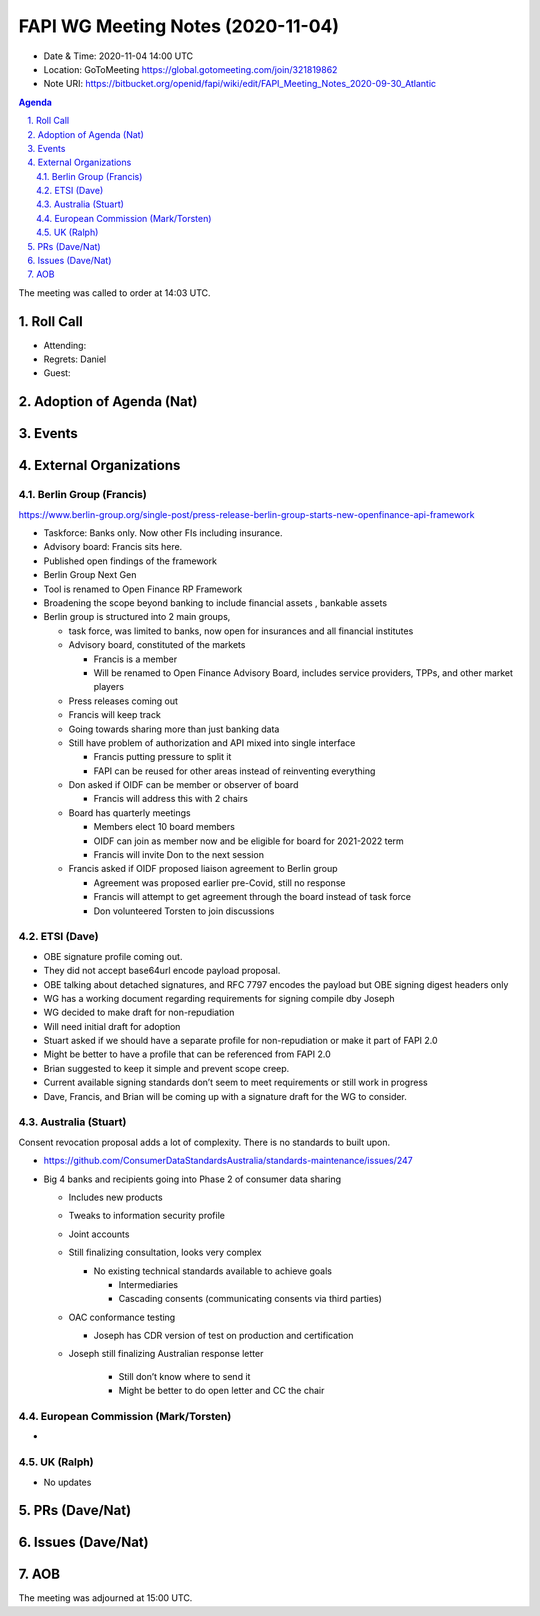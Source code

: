 ============================================
FAPI WG Meeting Notes (2020-11-04) 
============================================
* Date & Time: 2020-11-04 14:00 UTC
* Location: GoToMeeting https://global.gotomeeting.com/join/321819862
* Note URI: https://bitbucket.org/openid/fapi/wiki/edit/FAPI_Meeting_Notes_2020-09-30_Atlantic

.. sectnum:: 
   :suffix: .

.. contents:: Agenda

The meeting was called to order at 14:03 UTC. 

Roll Call 
===========
* Attending: 



* Regrets: Daniel
* Guest: 

Adoption of Agenda (Nat)
===========================

Events 
======================



External Organizations
========================
Berlin Group (Francis)
------------------------
https://www.berlin-group.org/single-post/press-release-berlin-group-starts-new-openfinance-api-framework

* Taskforce: Banks only. Now other FIs including insurance. 
* Advisory board: Francis sits here. 

* Published open findings of the framework
* Berlin Group Next Gen
* Tool is renamed to Open Finance RP Framework
* Broadening the scope beyond banking to include financial assets , bankable assets
* Berlin group is structured into 2 main groups,

  *  task force, was limited to banks, now open for insurances and all financial institutes
  * Advisory board, constituted of the markets 

    * Francis is a member
    * Will be renamed to Open Finance Advisory Board, includes service providers, TPPs, and other market players
  * Press releases coming out
  * Francis will keep track
  * Going towards sharing more than just banking data
  * Still have problem of authorization and API mixed into single interface

    * Francis putting pressure to split it
    * FAPI can be reused for other areas instead of reinventing everything
  * Don asked if OIDF can be member or observer of board

    * Francis will address this with 2 chairs
  * Board has quarterly meetings

    * Members elect 10 board members
    * OIDF can join as member now and be eligible for board for 2021-2022 term
    * Francis will invite Don to the next session
  * Francis asked if OIDF proposed liaison agreement to Berlin group

    * Agreement was proposed earlier pre-Covid, still no response
    * Francis will attempt to get agreement through the board instead of task force
    * Don volunteered Torsten to join discussions



ETSI (Dave)
---------------------
* OBE signature profile coming out. 
* They did not accept base64url encode payload proposal.
* OBE talking about detached signatures, and RFC 7797 encodes the payload but OBE signing digest headers only
* WG has a working document regarding requirements for signing compile dby Joseph
* WG decided to make draft for non-repudiation
* Will need initial draft for adoption
* Stuart asked if we should have a separate profile for non-repudiation or make it part of FAPI 2.0
* Might be better to have a profile that can be referenced from FAPI 2.0
* Brian suggested to keep it simple and prevent scope creep.
* Current available signing standards don’t seem to meet requirements or still work in progress
* Dave, Francis, and Brian will be coming up with a signature draft for the WG to consider.



Australia (Stuart)
------------------------
Consent revocation proposal adds a lot of complexity. 
There is no standards to built upon. 

* https://github.com/ConsumerDataStandardsAustralia/standards-maintenance/issues/247


* Big 4 banks and recipients going into Phase 2 of consumer data sharing

  * Includes new products
  * Tweaks to information security profile
  * Joint accounts
  * Still finalizing consultation, looks very complex

    * No existing technical standards available to achieve goals

      * Intermediaries
      * Cascading consents (communicating consents via third parties)
  * OAC conformance testing

    * Joseph has CDR version of test on production and certification
  * Joseph still finalizing Australian response letter

      * Still don’t know where to send it
      * Might be better to do open letter and CC the chair


European Commission (Mark/Torsten)
------------------------------------
* 


UK (Ralph)
---------------------

* No updates

PRs (Dave/Nat)
=====================


Issues (Dave/Nat)
=====================



AOB
==========================


The meeting was adjourned at 15:00 UTC.